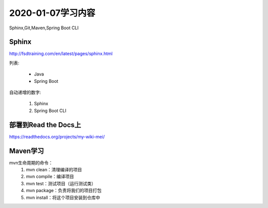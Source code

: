 2020-01-07学习内容
=================
Sphinx,Git,Maven,Spring Boot CLI

Sphinx
----------------
http://fsdtraining.com/en/latest/pages/sphinx.html

列表:

 * Java
 * Spring Boot

自动递增的数字:

 #. Sphinx
 #. Spring Boot CLI

部署到Read the Docs上
--------------------
https://readthedocs.org/projects/my-wiki-mei/

Maven学习
--------------------
mvn生命周期的命令：
 #. mvn clean：清理编译的项目
 #. mvn compile：编译项目
 #. mvn test：测试项目（运行测试类）
 #. mvn package：负责将我们的项目打包
 #. mvn install：将这个项目安装到仓库中